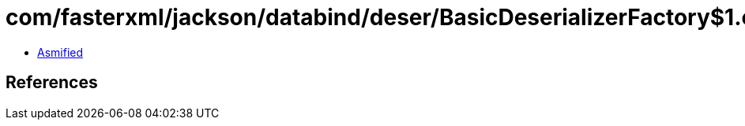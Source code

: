 = com/fasterxml/jackson/databind/deser/BasicDeserializerFactory$1.class

 - link:BasicDeserializerFactory$1-asmified.java[Asmified]

== References

